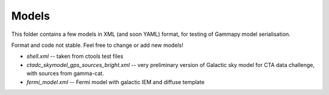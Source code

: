 Models
======

This folder contains a few models in XML (and soon YAML) format,
for testing of Gammapy model serialisation.

Format and code not stable.
Feel free to change or add new models!

* `shell.xml` -- taken from ctools test files
* `ctadc_skymodel_gps_sources_bright.xml` -- very preliminary version of
  Galactic sky model for CTA data challenge, with sources from gamma-cat.
* `fermi_model.xml` -- Fermi model with galactic IEM and diffuse template

